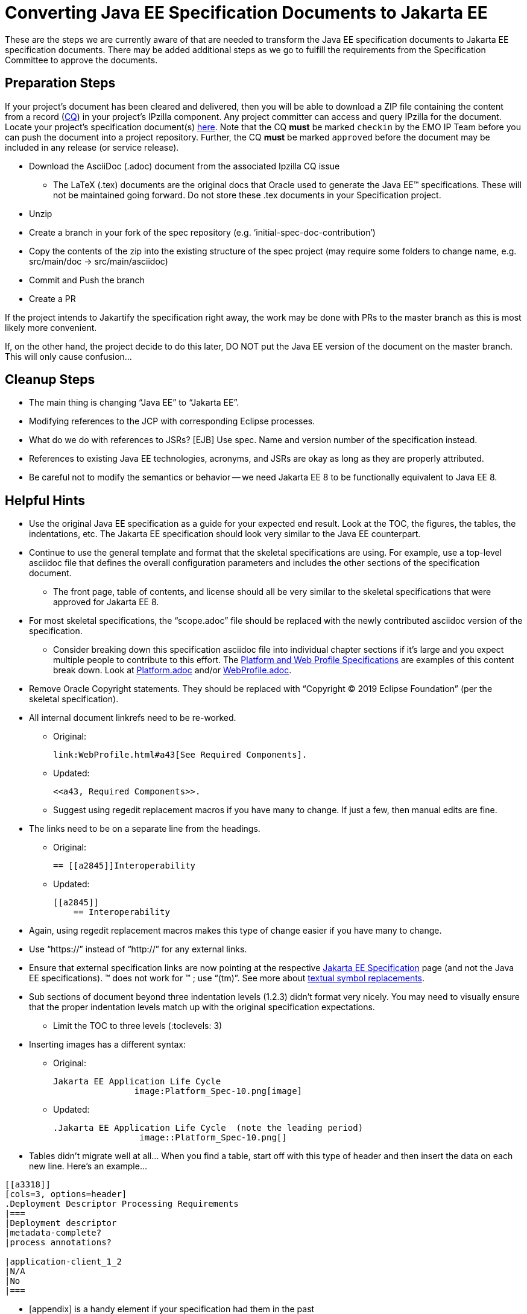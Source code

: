 = Converting Java EE Specification Documents to Jakarta EE

These are the steps we are currently aware of that are needed to transform the Java EE specification documents to Jakarta EE specification documents. There may be added additional steps as we go to fulfill the requirements from the Specification Committee to approve the documents.

== Preparation Steps

If your project's document has been cleared and delivered, then you will be able to download a ZIP file containing the content from a record (https://www.eclipse.org/projects/handbook/#ip-cq[CQ]) in your project's IPzilla component. Any project committer can access and query IPzilla for the document. Locate your project's specification document(s) https://dev.eclipse.org/ipzilla/buglist.cgi?https://dev.eclipse.org/ipzilla/buglist.cgi?query_format=advanced&short_desc_type=allwordssubstr&short_desc=specification+document&product=ee4j[here]. Note that the CQ *must* be marked `checkin` by the EMO IP Team before you can push the document into a project repository. Further, the CQ *must* be marked `approved` before the document may be included in any release (or service release).

* Download the AsciiDoc (.adoc) document from the associated Ipzilla CQ issue
** The LaTeX (.tex) documents are the original docs that Oracle used to generate the Java EE(TM) specifications.
These will not be maintained going forward.
Do not store these .tex documents in your Specification project.
* Unzip
* Create a branch in your fork of the spec repository (e.g. ‘initial-spec-doc-contribution’)
* Copy the contents of the zip into the existing structure of the spec project (may require some folders to change name, e.g. src/main/doc -> src/main/asciidoc)
* Commit and Push the branch
* Create a PR

If the project intends to Jakartify the specification right away, the work may be done with PRs to the master branch as this is most likely more convenient.

If, on the other hand, the project decide to do this later, DO NOT put the Java EE version of the document on the master branch. This will only cause confusion...

== Cleanup Steps

* The main thing is changing “Java EE” to “Jakarta EE”.
* Modifying references to the JCP with corresponding Eclipse processes.
* What do we do with references to JSRs? [EJB] Use spec. Name and version number of the specification instead.
* References to existing Java EE technologies, acronyms, and JSRs are okay as long as they are properly attributed.
* Be careful not to modify the semantics or behavior -- we need Jakarta EE 8 to be functionally equivalent to Java EE 8.

== Helpful Hints

* Use the original Java EE specification as a guide for your expected end result.  Look at the TOC, the figures, the tables, the indentations, etc.  The Jakarta EE specification should look very similar to the Java EE counterpart.
* Continue to use the general template and format that the skeletal specifications are using.  For example, use a top-level asciidoc file that defines the overall configuration parameters and includes the other sections of the specification document.
** The front page, table of contents, and license should all be very similar to the skeletal specifications that were approved for Jakarta EE 8.
* For most skeletal specifications, the “scope.adoc” file should be replaced with the newly contributed asciidoc version of the specification.
** Consider breaking down this specification asciidoc file into individual chapter sections if it’s large and you expect multiple people to contribute to this effort.  The link:https://github.com/eclipse-ee4j/jakartaee-platform/tree/master/specification/src/main/asciidoc[Platform and Web Profile Specifications] are examples of this content break down.  Look at link:https://github.com/eclipse-ee4j/jakartaee-platform/blob/master/specification/src/main/asciidoc/platform/Platform.adoc[Platform.adoc] and/or link:https://github.com/eclipse-ee4j/jakartaee-platform/blob/master/specification/src/main/asciidoc/webprofile/WebProfile.adoc[WebProfile.adoc].
* Remove Oracle Copyright statements.  They should be replaced with “Copyright © 2019 Eclipse Foundation” (per the skeletal specification).
* All internal document linkrefs need to be re-worked.
** Original:
+
```
link:WebProfile.html#a43[See Required Components].
```
+
** Updated:
+
```
<<a43, Required Components>>.
```
** Suggest using regedit replacement macros if you have many to change.  If just a few, then manual edits are fine.
* The links need to be on a separate line from the headings.
** Original:
+
```
== [[a2845]]Interoperability
```
+
** Updated:
+
```
[[a2845]]
    == Interoperability
```
* Again, using regedit replacement macros makes this type of change easier if you have many to change.
* Use “https://” instead of “http://” for any external links.
* Ensure that external specification links are now pointing at the respective link:https://jakarta.ee/specifications/[Jakarta EE Specification] page (and not the Java EE specifications).
&trade; does not work for ™ ; use “(tm)”. See more about link:https://asciidoctor.org/docs/user-manual/#replacements[textual symbol replacements].
* Sub sections of document beyond three indentation levels (1.2.3) didn’t format very nicely.  You may need to visually ensure that the proper indentation levels match up with the original specification expectations.
** Limit the TOC to three levels (:toclevels: 3)
* Inserting images has a different syntax:
** Original:
+
```
Jakarta EE Application Life Cycle
                image:Platform_Spec-10.png[image]
```
+
** Updated:
+
```
.Jakarta EE Application Life Cycle  (note the leading period)
                 image::Platform_Spec-10.png[]
```
* Tables didn’t migrate well at all…  When you find a table, start off with this type of header and then insert the data on each new line.  Here’s an example…
```
[[a3318]]
[cols=3, options=header]
.Deployment Descriptor Processing Requirements
|===
|Deployment descriptor
|metadata-complete?
|process annotations?

|application-client_1_2
|N/A
|No
|===
```
* [appendix] is a handy element if your specification had them in the past
* Footnotes were kind of ugly.  Getting footnotes to render in a similar manner for both pdf and html generation was tricky.  I ended up using the following syntax:
** `\footnote:[text of footnote]`  -- get text from the [.footnoteNumber] items
** Remove all of the “[.footnoteNumber]...” items from the migrated document.  They are no longer needed.
** Add a dividing line at the bottom of each page where footnotes will reside via three single backward quotes (```).  Reference link:https://github.com/eclipse-ee4j/jakartaee-platform/pull/89/files[this PR] for an example.
* Formatting code blocks needs work as well.  Surround code block in ---- (4 dashes). +
Add [source, java] or [source, xml] as needed.  More specific detailed help can be found in link:https://github.com/eclipse-ee4j/jakartaee-platform/pull/88[this PR].
* The link:https://marketplace.eclipse.org/content/asciidoctor-editor[Asciidoctor Editor] plug-in provides a solid set of tools for authoring Asciidoc files in the Eclipse IDE; versions of this plug-in exist for other IDEs as well.
